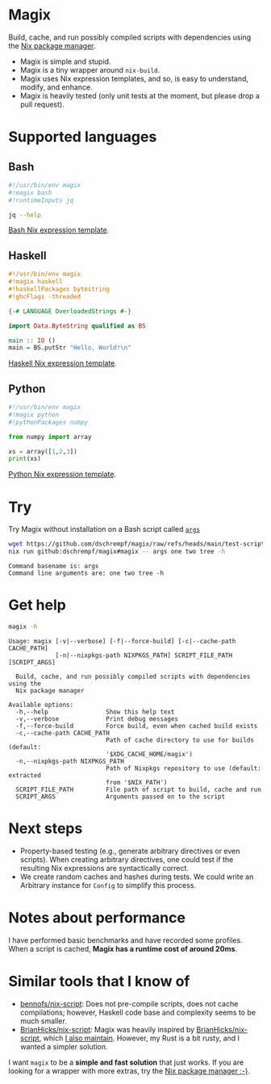 * Magix
Build, cache, and run possibly compiled scripts with dependencies using the [[https://nixos.org/][Nix
package manager]].

- Magix is simple and stupid.
- Magix is a tiny wrapper around =nix-build=.
- Magix uses Nix expression templates, and so, is easy to understand, modify,
  and enhance.
- Magix is heavily tested (only unit tests at the moment, but please drop a pull
  request).

* Supported languages
** Bash
#+name: BashExample
#+begin_src sh :exports code
#!/usr/bin/env magix
#!magix bash
#!runtimeInputs jq

jq --help
#+end_src

[[file:src/Magix/Languages/Bash/Template.nix][Bash Nix expression template]].

** Haskell
#+name: HaskellExample
#+begin_src haskell :session ghci :exports code :results none
#!/usr/bin/env magix
#!magix haskell
#!haskellPackages bytestring
#!ghcFlags -threaded

{-# LANGUAGE OverloadedStrings #-}

import Data.ByteString qualified as BS

main :: IO ()
main = BS.putStr "Hello, World!\n"
#+end_src

[[file:src/Magix/Languages/Haskell/Template.nix][Haskell Nix expression template]].

** Python
#+name: PythonExample
#+begin_src python :exports code :results none
#!/usr/bin/env magix
#!magix python
#!pythonPackages numpy

from numpy import array

xs = array([1,2,3])
print(xs)
#+end_src

[[file:src/Magix/Languages/Python/Template.nix][Python Nix expression template]].

* Try
Try Magix without installation on a Bash script called [[file:test-scripts/bash/args][=args=]]
#+name: Try
#+begin_src sh :exports both :results verbatim
  wget https://github.com/dschrempf/magix/raw/refs/heads/main/test-scripts/bash/args
  nix run github:dschrempf/magix#magix -- args one two tree -h
#+end_src

#+RESULTS: Try
: Command basename is: args
: Command line arguments are: one two tree -h

* Get help
#+name: Help
#+begin_src sh :exports both :results verbatim
  magix -h
#+end_src

#+RESULTS: Help
#+begin_example
Usage: magix [-v|--verbose] [-f|--force-build] [-c|--cache-path CACHE_PATH]
             [-n|--nixpkgs-path NIXPKGS_PATH] SCRIPT_FILE_PATH [SCRIPT_ARGS]

  Build, cache, and run possibly compiled scripts with dependencies using the
  Nix package manager

Available options:
  -h,--help                Show this help text
  -v,--verbose             Print debug messages
  -f,--force-build         Force build, even when cached build exists
  -c,--cache-path CACHE_PATH
                           Path of cache directory to use for builds (default:
                           '$XDG_CACHE_HOME/magix')
  -n,--nixpkgs-path NIXPKGS_PATH
                           Path of Nixpkgs repository to use (default: extracted
                           from '$NIX_PATH')
  SCRIPT_FILE_PATH         File path of script to build, cache and run
  SCRIPT_ARGS              Arguments passed on to the script
#+end_example

* Next steps
- Property-based testing (e.g., generate arbitrary directives or even scripts).
  When creating arbitrary directives, one could test if the resulting
  Nix expressions are syntactically correct.
- We create random caches and hashes during tests. We could write an Arbitrary
  instance for =Config= to simplify this process.

* Notes about performance
I have performed basic benchmarks and have recorded some profiles. When a script
is cached, *Magix has a runtime cost of around 20ms*.

* Similar tools that I know of
- [[https://github.com/bennofs/nix-script][bennofs/nix-script]]: Does not pre-compile scripts, does not cache compilations;
  however, Haskell code base and complexity seems to be much smaller.
- [[https://github.com/BrianHicks/nix-script][BrianHicks/nix-script]]: Magix was heavily inspired by [[https://github.com/BrianHicks/nix-script][BrianHicks/nix-script]],
  which [[https://github.com/dschrempf/nix-script][I also maintain]]. However, my Rust is a bit rusty, and I wanted a simpler
  solution.

I want =magix= to be a *simple and fast solution* that just works. If you are
looking for a wrapper with more extras, try the [[https://github.com/NixOS/nix][Nix package manager ;-)]].

